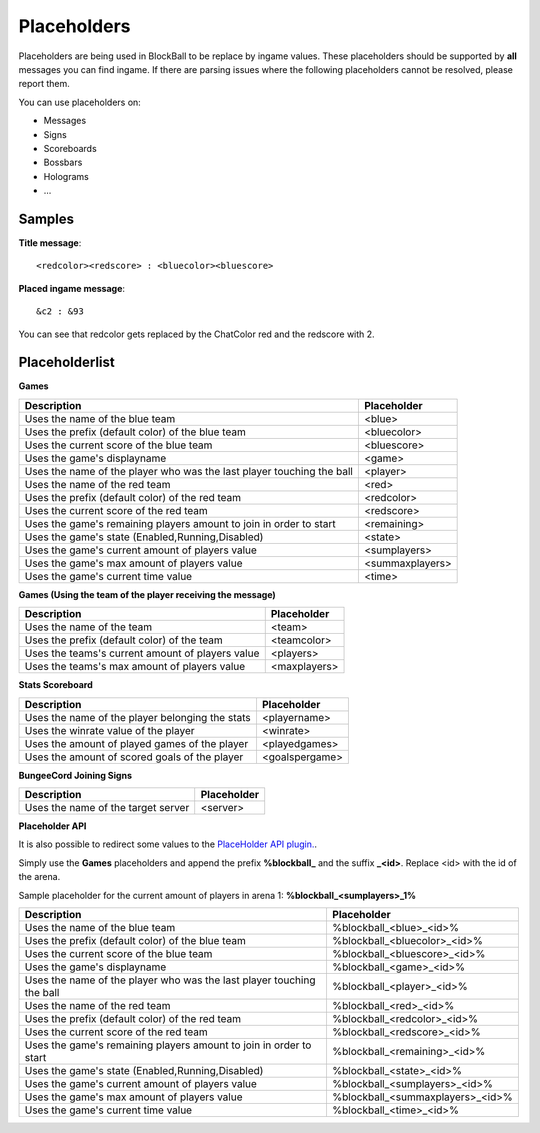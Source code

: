 Placeholders
============

Placeholders are being used in BlockBall to be replace by ingame values. These placeholders should be
supported by **all** messages you can find ingame. If there are parsing issues where the following placeholders
cannot be resolved, please report them.

You can use placeholders on:

* Messages
* Signs
* Scoreboards
* Bossbars
* Holograms
* ...

Samples
~~~~~~~

**Title message**:
::
    <redcolor><redscore> : <bluecolor><bluescore>

**Placed ingame message**:
::
    &c2 : &93

You can see that redcolor gets replaced by the ChatColor red and the redscore with 2.

Placeholderlist
~~~~~~~~~~~~~~~

**Games**

======================================================================   =======
Description                                                              Placeholder
======================================================================   =======
Uses the name of the blue team                                           <blue>
Uses the prefix (default color) of the blue team                         <bluecolor>
Uses the current score of the blue team                                  <bluescore>
Uses the game's displayname                                              <game>
Uses the name of the player who was the last player touching the ball    <player>
Uses the name of the red team                                            <red>
Uses the prefix (default color) of the red team                          <redcolor>
Uses the current score of the red team                                   <redscore>
Uses the game's remaining players amount to join in order to start       <remaining>
Uses the game's state (Enabled,Running,Disabled)                         <state>
Uses the game's current amount of players value                          <sumplayers>
Uses the game's max amount of players value                              <summaxplayers>
Uses the game's current time value                                       <time>
======================================================================   =======

**Games (Using the team of the player receiving the message)**

======================================================================   =======
Description                                                              Placeholder
======================================================================   =======
Uses the name of the team                                                <team>
Uses the prefix (default color) of the team                              <teamcolor>
Uses the teams's current amount of players value                         <players>
Uses the teams's max amount of players value                             <maxplayers>
======================================================================   =======


**Stats Scoreboard**

======================================================================   =======
Description                                                              Placeholder
======================================================================   =======
Uses the name of the player belonging the stats                          <playername>
Uses the winrate value of the player                                     <winrate>
Uses the amount of played games of the player                            <playedgames>
Uses the amount of scored goals of the player                            <goalspergame>
======================================================================   =======

**BungeeCord Joining Signs**

======================================================================   =======
Description                                                              Placeholder
======================================================================   =======
Uses the name of the target server                                       <server>
======================================================================   =======

**Placeholder API**

It is also possible to redirect some values to the `PlaceHolder API plugin. <https://www.spigotmc.org/resources/placeholderapi.6245/>`__.

Simply use the **Games** placeholders and append the prefix **%blockball_** and the suffix **_<id>**.
Replace <id> with the id of the arena.

Sample placeholder for the current amount of players in arena 1: **%blockball_<sumplayers>_1%**

======================================================================   =======
Description                                                              Placeholder
======================================================================   =======
Uses the name of the blue team                                           %blockball_<blue>_<id>%
Uses the prefix (default color) of the blue team                         %blockball_<bluecolor>_<id>%
Uses the current score of the blue team                                  %blockball_<bluescore>_<id>%
Uses the game's displayname                                              %blockball_<game>_<id>%
Uses the name of the player who was the last player touching the ball    %blockball_<player>_<id>%
Uses the name of the red team                                            %blockball_<red>_<id>%
Uses the prefix (default color) of the red team                          %blockball_<redcolor>_<id>%
Uses the current score of the red team                                   %blockball_<redscore>_<id>%
Uses the game's remaining players amount to join in order to start       %blockball_<remaining>_<id>%
Uses the game's state (Enabled,Running,Disabled)                         %blockball_<state>_<id>%
Uses the game's current amount of players value                          %blockball_<sumplayers>_<id>%
Uses the game's max amount of players value                              %blockball_<summaxplayers>_<id>%
Uses the game's current time value                                       %blockball_<time>_<id>%
======================================================================   =======

